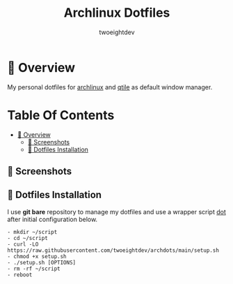#+title: Archlinux Dotfiles
#+author: twoeightdev

* 📔 Overview
My personal dotfiles for [[https://archlinux.org/][archlinux]] and [[https://qtile.org/][qtile]] as default window manager.

[[./.local/wallpapers/archlinux-logo.svg]]

* Table Of Contents
:properties:
:TOC: :include all :ignore this
:end:

:CONTENTS:
- [[#-overview][📔 Overview]]
  - [[#-screenshots][📸 Screenshots]]
  - [[#-dotfiles-installation][🚀 Dotfiles Installation]]
:END:

** 📸 Screenshots
[[./.local/wallpapers/screen01.png]]

[[./.local/wallpapers/screen02.png]]

** 🚀 Dotfiles Installation
I use *git bare* repository to manage my dotfiles and use a wrapper script
[[./.local/bin/dot][dot]] after initial configuration below.
#+begin_src shell
- mkdir ~/script
- cd ~/script
- curl -LO https://raw.githubusercontent.com/twoeightdev/archdots/main/setup.sh
- chmod +x setup.sh
- ./setup.sh [OPTIONS]
- rm -rf ~/script
- reboot
#+end_src
